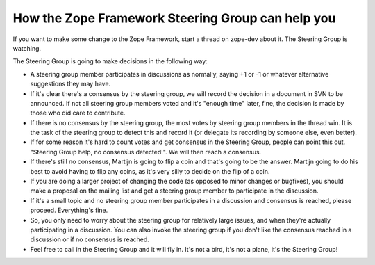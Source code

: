 How the Zope Framework Steering Group can help you
==================================================

If you want to make some change to the Zope Framework, start a thread
on zope-dev about it. The Steering Group is watching.

The Steering Group is going to make decisions in the following way:

* A steering group member participates in discussions as normally,
  saying +1 or -1 or whatever alternative suggestions they may have.

* If it's clear there's a consensus by the steering group, we will
  record the decision in a document in SVN to be announced. If not all
  steering group members voted and it's "enough time" later, fine, the
  decision is made by those who did care to contribute.

* If there is no consensus by the steering group, the most votes by
  steering group members in the thread win. It is the task of the
  steering group to detect this and record it (or delegate its
  recording by someone else, even better).

* If for some reason it's hard to count votes and get consensus in the
  Steering Group, people can point this out. "Steering Group help, no
  consensus detected!". We will then reach a consensus.

* If there's still no consensus, Martijn is going to flip a coin and
  that's going to be the answer. Martijn going to do his best to avoid
  having to flip any coins, as it's very silly to decide on the flip
  of a coin.

* If you are doing a larger project of changing the code (as opposed
  to minor changes or bugfixes), you should make a proposal on the
  mailing list and get a steering group member to participate in the
  discussion.

* If it's a small topic and no steering group member participates in a
  discussion and consensus is reached, please proceed. Everything's
  fine.

* So, you only need to worry about the steering group for relatively
  large issues, and when they're actually participating in a
  discussion. You can also invoke the steering group if you don't like
  the consensus reached in a discussion or if no consensus is reached.

* Feel free to call in the Steering Group and it will fly in.  It's
  not a bird, it's not a plane, it's the Steering Group!
